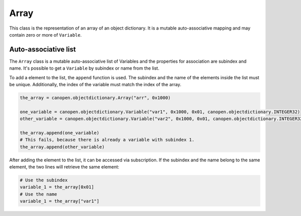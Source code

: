 Array
=====

This class is the representation of an array of an object dictionary. It is a mutable auto-associative mapping and may contain zero or more of ``Variable``.

Auto-associative list
---------------------

The ``Array`` class is a mutable auto-associative list of Variables and the properties for association are subindex and name.
It's possible to get a ``Variable`` by subindex or name from the list.

To add a element to the list, the ``append`` function is used. The subindex and the name of the elements inside the list must be unique.
Additionally, the index of the variable must match the index of the array.

.. code:: python

	the_array = canopen.objectdictionary.Array("arr", 0x1000)
	
	one_variable = canopen.objectdictionary.Variable("var1", 0x1000, 0x01, canopen.objectdictionary.INTEGER32)
	other_variable = canopen.objectdictionary.Variable("var2", 0x1000, 0x01, canopen.objectdictionary.INTEGER32)
	
	the_array.append(one_variable)
	# This fails, because there is already a variable with subindex 1.
	the_array.append(other_variable)

After adding the element to the list, it can be accessed via subscription.
If the subindex and the name belong to the same element, the two lines will retrieve the same element:

.. code:: python

	# Use the subindex
	variable_1 = the_array[0x01]
	# Use the name
	variable_1 = the_array["var1"]
